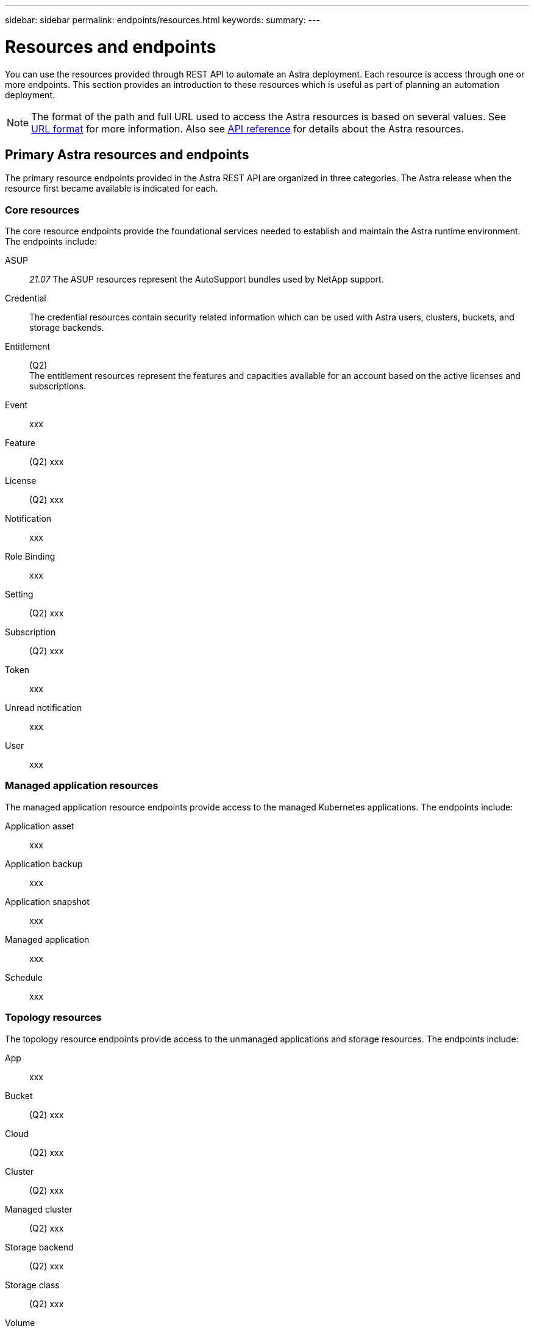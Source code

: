---
sidebar: sidebar
permalink: endpoints/resources.html
keywords:
summary:
---

= Resources and endpoints
:hardbreaks:
:nofooter:
:icons: font
:linkattrs:
:imagesdir: ./media/

[.lead]
You can use the resources provided through REST API to automate an Astra deployment. Each resource is access through one or more endpoints. This section provides an introduction to these resources which is useful as part of planning an automation deployment.

[NOTE]
The format of the path and full URL used to access the Astra resources is based on several values. See link:../rest-core/url_format.html[URL format] for more information. Also see link:../reference/api_reference.html[API reference] for details about the Astra resources.

== Primary Astra resources and endpoints

The primary resource endpoints provided in the Astra REST API are organized in three categories. The Astra release when the resource first became available is indicated for each.

=== Core resources

The core resource endpoints provide the foundational services needed to establish and maintain the Astra runtime environment. The endpoints include:

ASUP::
_21.07_ The ASUP resources represent the AutoSupport bundles used by NetApp support.

Credential::
The credential resources contain security related information which can be used with Astra users, clusters, buckets, and storage backends.

Entitlement::
(Q2)
The entitlement resources represent the features and capacities available for an account based on the active licenses and subscriptions.

Event::
xxx

Feature::
(Q2) xxx

License::
(Q2) xxx

Notification::
xxx

Role Binding::
xxx

Setting::
(Q2) xxx

Subscription::
(Q2) xxx

Token::
xxx

Unread notification::
xxx

User::
xxx

=== Managed application resources

The managed application resource endpoints provide access to the managed Kubernetes applications. The endpoints include:

Application asset::
xxx

Application backup::
xxx

Application snapshot::
xxx

Managed application::
xxx

Schedule::
xxx

=== Topology resources

The topology resource endpoints provide access to the unmanaged applications and storage resources. The endpoints include:

App::
xxx

Bucket::
(Q2) xxx

Cloud::
(Q2) xxx

Cluster::
(Q2) xxx

Managed cluster::
(Q2) xxx

Storage backend::
(Q2) xxx

Storage class::
(Q2) xxx

Volume::
xxx

== Additional resources and endpoints

There are several additional resources and endpoints that you can use to support an Astra deployment.

=== OpenAPI

xxx

=== OpenMetrics

xxx
